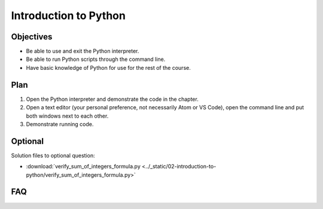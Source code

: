Introduction to Python
======================

Objectives
----------

- Be able to use and exit the Python interpreter.
- Be able to run Python scripts through the command line.
- Have basic knowledge of Python for use for the rest of the course.

Plan
----

1. Open the Python interpreter and demonstrate the code in the chapter.
2. Open a text editor (your personal preference, not necessarily Atom or VS
   Code), open the command line and put both windows next to each other.
3. Demonstrate running code.

Optional
--------

Solution files to optional question:

- :download:`verify_sum_of_integers_formula.py
  <../_static/02-introduction-to-python/verify_sum_of_integers_formula.py>`

FAQ
---
